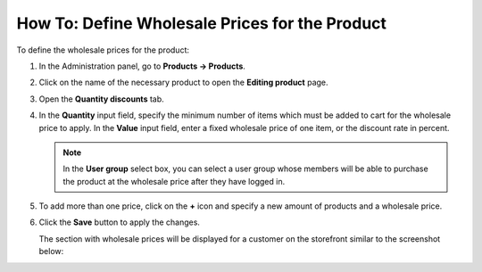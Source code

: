 ***********************************************
How To: Define Wholesale Prices for the Product
***********************************************

To define the wholesale prices for the product:

#. In the Administration panel, go to **Products → Products**.

#. Click on the name of the necessary product to open the **Editing product** page. 

#. Open the **Quantity discounts** tab.

#. In the **Quantity** input field, specify the minimum number of items which must be added to cart for the wholesale price to apply. In the **Value** input field, enter a fixed wholesale price of one item, or the discount rate in percent.

   .. note::

       In the **User group** select box, you can select a user group whose members will be able to purchase the product at the wholesale price after they have logged in.

#. To add more than one price, click on the **+** icon and specify a new amount of products and a wholesale price.

#. Click the **Save** button to apply the changes.

   .. image:: img/wholesale_01.png
       :align: center
       :alt: The Quantity discounts tab

   The section with wholesale prices will be displayed for a customer on the storefront similar to the screenshot below:

   .. image:: img/wholesale_02.png
       :align: center
       :alt: The section with wholesale prices
